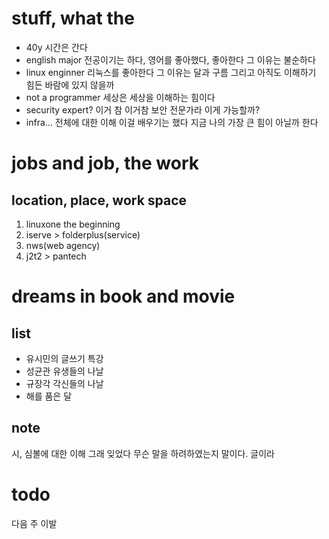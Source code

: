 * stuff, what the

- 40y 시간은 간다
- english major 전공이기는 하다, 영어를 좋아했다, 좋아한다 그 이유는 불순하다  
- linux enginner 리눅스를 좋아한다 그 이유는 달과 구름 그리고 아직도 이해하기 힘든 바람에 있지 않을까
- not a programmer 세상은 세상을 이해하는 힘이다 
- security expert? 이거 참 이거참 보안 전문가라 이게 가능할까?
- infra... 전체에 대한 이해 이걸 배우기는 했다 지금 나의 가장 큰 힘이 아닐까 한다 

* jobs and job, the work

** location, place, work space

1) linuxone the beginning
2) iserve > folderplus(service)
3) nws(web agency)
4) j2t2 > pantech

* dreams in book and movie

** list

- 유시민의 글쓰기 특강
- 성균관 유생들의 나날
- 규장각 각신들의 나날
- 해를 품은 달 

** note

시, 심볼에 대한 이해 그래 잊었다 무슨 말을 하려하였는지 말이다. 글이라 

* todo

다음 주 이발

